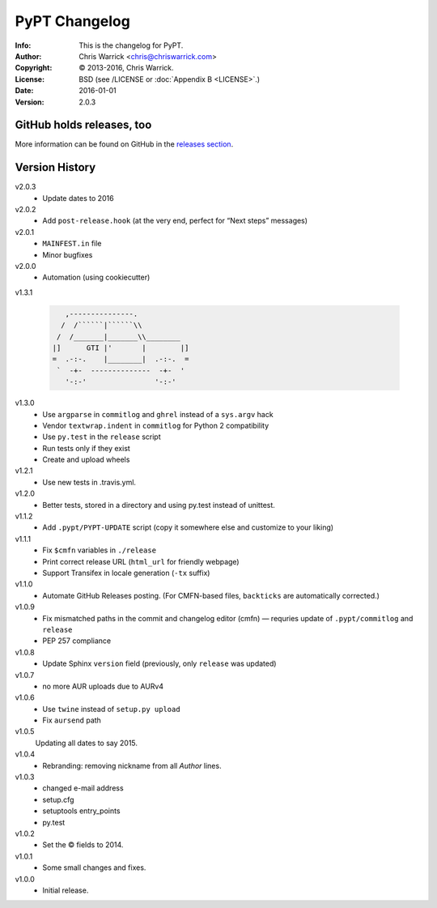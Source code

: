 ==============
PyPT Changelog
==============
:Info: This is the changelog for PyPT.
:Author: Chris Warrick <chris@chriswarrick.com>
:Copyright: © 2013-2016, Chris Warrick.
:License: BSD (see /LICENSE or :doc:`Appendix B <LICENSE>`.)
:Date: 2016-01-01
:Version: 2.0.3

.. index:: CHANGELOG

GitHub holds releases, too
==========================

More information can be found on GitHub in the `releases section
<https://github.com/Kwpolska/python-project-template/releases>`_.

Version History
===============

v2.0.3
    * Update dates to 2016

v2.0.2
    * Add ``post-release.hook`` (at the very end, perfect for “Next steps” messages)

v2.0.1
    * ``MAINFEST.in`` file
    * Minor bugfixes

v2.0.0
    * Automation (using cookiecutter)

v1.3.1

    .. code:: text

               ,---------------.
              /  /``````|``````\\
             /  /_______|_______\\________
            |]      GTI |'       |        |]
            =  .-:-.    |________|  .-:-.  =
             `  -+-  --------------  -+-  '
               '-:-'                '-:-'

v1.3.0
    * Use ``argparse`` in ``commitlog`` and ``ghrel`` instead of a ``sys.argv`` hack
    * Vendor ``textwrap.indent`` in ``commitlog`` for Python 2 compatibility
    * Use ``py.test`` in the ``release`` script
    * Run tests only if they exist
    * Create and upload wheels


v1.2.1
    * Use new tests in .travis.yml.


v1.2.0
    * Better tests, stored in a directory and using py.test instead of unittest.


v1.1.2
    * Add ``.pypt/PYPT-UPDATE`` script (copy it somewhere else and customize to your liking)


v1.1.1
    * Fix ``$cmfn`` variables in ``./release``
    * Print correct release URL (``html_url`` for friendly webpage)
    * Support Transifex in locale generation (``-tx`` suffix)


v1.1.0
    * Automate GitHub Releases posting. (For CMFN-based files, ``backticks`` are automatically corrected.)

v1.0.9
    * Fix mismatched paths in the commit and changelog editor (cmfn) — requries update of ``.pypt/commitlog`` and ``release``
    * PEP 257 compliance

v1.0.8
    * Update Sphinx ``version`` field (previously, only ``release`` was updated)

v1.0.7
    * no more AUR uploads due to AURv4

v1.0.6
    * Use ``twine`` instead of ``setup.py upload``
    * Fix ``aursend`` path

v1.0.5
    Updating all dates to say 2015.

v1.0.4
    * Rebranding: removing nickname from all *Author* lines.

v1.0.3
    * changed e-mail address
    * setup.cfg
    * setuptools entry_points
    * py.test

v1.0.2
    * Set the © fields to 2014.

v1.0.1
    * Some small changes and fixes.

v1.0.0
    * Initial release.

